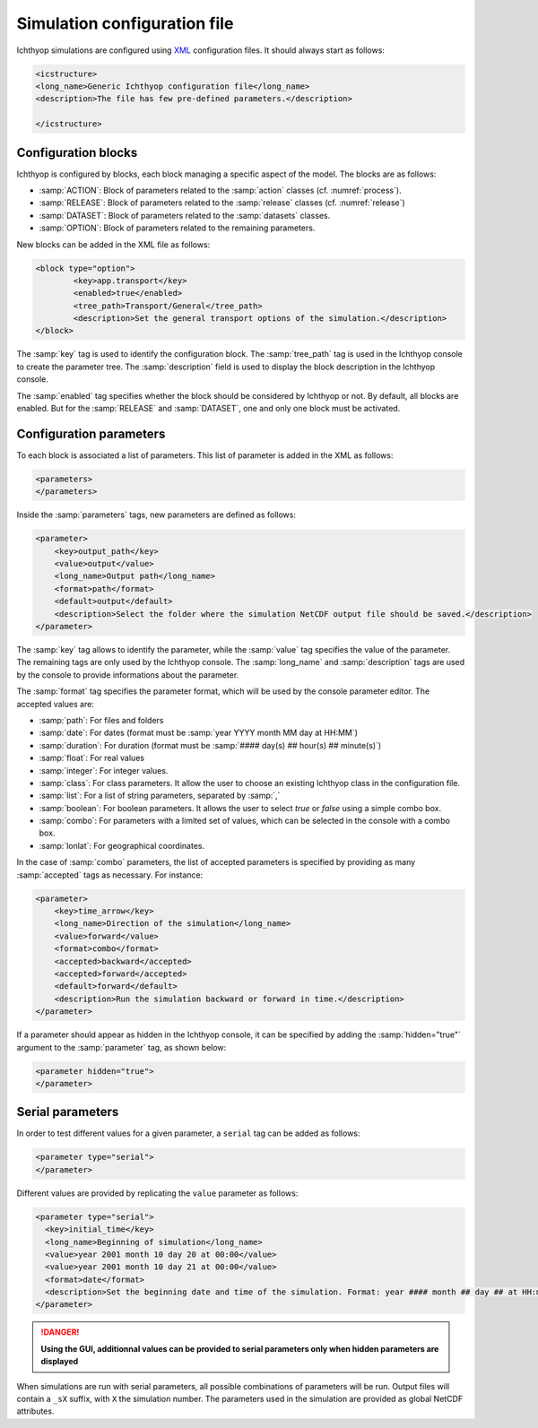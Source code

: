 .. _xml_config:

Simulation configuration file
####################################

Ichthyop simulations are configured using `XML <https://en.wikipedia.org/wiki/XML>`_ configuration files. It should always start as follows:

.. code:: XML
    
    <icstructure>
    <long_name>Generic Ichthyop configuration file</long_name>
    <description>The file has few pre-defined parameters.</description>

    </icstructure>
    
Configuration blocks
+++++++++++++++++++++++++

Ichthyop is configured by blocks, each block managing a specific aspect of the model. The blocks are as follows:

- :samp:`ACTION`: Block of parameters related to the :samp:`action` classes (cf. :numref:`process`).
- :samp:`RELEASE`: Block of parameters related to the :samp:`release` classes (cf. :numref:`release`)
- :samp:`DATASET`: Block of parameters related to the :samp:`datasets` classes.
- :samp:`OPTION`: Block of parameters related to the remaining parameters.

New blocks can be added in the XML file as follows:

.. code:: XML

    <block type="option">
            <key>app.transport</key>
            <enabled>true</enabled>
            <tree_path>Transport/General</tree_path>
            <description>Set the general transport options of the simulation.</description>
    </block>
    
The :samp:`key` tag is used to identify the configuration block. The :samp:`tree_path` tag is used in the Ichthyop console to 
create the parameter tree. The :samp:`description` field is used to display the block description in the 
Ichthyop console.

The :samp:`enabled` tag specifies whether the block should be considered by Ichthyop or not. By default, all blocks are enabled. 
But for the :samp:`RELEASE` and :samp:`DATASET`, one and only one block must be activated.

Configuration parameters
++++++++++++++++++++++++++++++

To each block is associated a list of parameters. This list of parameter is added in the XML as follows:

.. code:: XML

    <parameters>
    </parameters>
    
Inside the :samp:`parameters` tags, new parameters are defined as follows:

.. code:: XML
    
    <parameter>
        <key>output_path</key>
        <value>output</value>
        <long_name>Output path</long_name>
        <format>path</format>
        <default>output</default>
        <description>Select the folder where the simulation NetCDF output file should be saved.</description>
    </parameter>
    
The :samp:`key` tag allows to identify the parameter, while the :samp:`value` tag specifies the value of the parameter. The 
remaining tags are only used by the Ichthyop console.  The :samp:`long_name` and :samp:`description` tags are used by the console
to provide informations about the parameter. 

The :samp:`format` tag specifies the parameter format, which will be used by the console parameter editor. The accepted values are:

- :samp:`path`: For files and folders
- :samp:`date`: For dates (format must be :samp:`year YYYY month MM day at HH:MM`)
- :samp:`duration`: For duration (format must be :samp:`#### day(s) ## hour(s) ## minute(s)`)
- :samp:`float`: For real values
- :samp:`integer`: For integer values.
- :samp:`class`: For class parameters. It allow the user to choose an existing Ichthyop class in the configuration file.
- :samp:`list`: For a list of string parameters, separated by :samp:`,`
- :samp:`boolean`: For boolean parameters. It allows the user to select `true` or `false` using a simple combo box.
- :samp:`combo`: For parameters with a limited set of values, which can be selected in the console with a combo box.
- :samp:`lonlat`: For geographical coordinates.

In the case of :samp:`combo` parameters, the list of accepted parameters is specified by 
providing as many :samp:`accepted` tags as necessary. For instance:

.. code:: XML

    <parameter>
        <key>time_arrow</key>
        <long_name>Direction of the simulation</long_name>
        <value>forward</value>
        <format>combo</format>
        <accepted>backward</accepted>
        <accepted>forward</accepted>
        <default>forward</default>
        <description>Run the simulation backward or forward in time.</description>
    </parameter>

If a parameter should appear as hidden in the Ichthyop console, it can be specified by adding the 
:samp:`hidden="true"` argument to the :samp:`parameter` tag, as shown below:

.. code:: HTML

    <parameter hidden="true">
    </parameter>
    
Serial parameters
+++++++++++++++++++++++++++++++++++++++++++++

In order to test different values for a given parameter, a ``serial`` tag can be added as follows:

.. code:: HTML
    
    <parameter type="serial">
    </parameter>
    
Different values are provided by replicating the ``value`` parameter as follows:

.. code:: HTML
    
      <parameter type="serial">
        <key>initial_time</key>
        <long_name>Beginning of simulation</long_name>
        <value>year 2001 month 10 day 20 at 00:00</value>
        <value>year 2001 month 10 day 21 at 00:00</value>
        <format>date</format>
        <description>Set the beginning date and time of the simulation. Format: year #### month ## day ## at HH:mm.</description>
      </parameter>
      
.. danger::
    
    **Using the GUI, additionnal values can be provided to serial parameters only when hidden parameters are
    displayed**
    
When simulations are run with serial parameters, all possible combinations of parameters will be run. Output files 
will contain a ``_sX`` suffix, with ``X`` the simulation number. The parameters used in the simulation are provided as 
global NetCDF attributes.